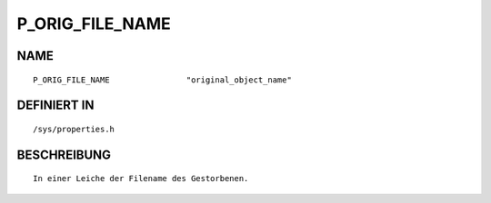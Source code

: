 P_ORIG_FILE_NAME
================

NAME
----
::

    P_ORIG_FILE_NAME                "original_object_name"               

DEFINIERT IN
------------
::

    /sys/properties.h

BESCHREIBUNG
------------
::

     In einer Leiche der Filename des Gestorbenen.

